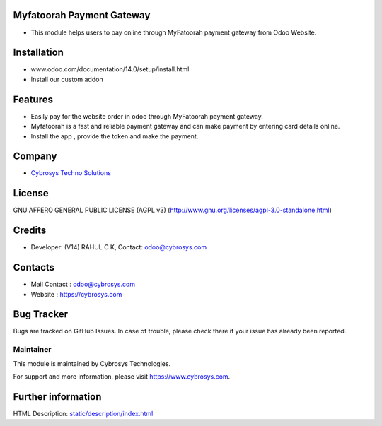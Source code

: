 .. image:: https://img.shields.io/badge/licence-AGPL--3-blue.svg
    :target: http://www.gnu.org/licenses/agpl-3.0-standalone.html
    :alt: License: AGPL-3

Myfatoorah Payment Gateway
===========================
* This module helps users to pay online through MyFatoorah payment gateway from Odoo Website.

Installation
============
- www.odoo.com/documentation/14.0/setup/install.html
- Install our custom addon

Features
========
* Easily pay for the website order in odoo through MyFatoorah payment gateway.
* Myfatoorah is a fast and reliable payment gateway and can make payment by entering card details online.
* Install the app , provide the token and make the payment.

Company
=======
* `Cybrosys Techno Solutions <https://cybrosys.com/>`__

License
=======
GNU AFFERO GENERAL PUBLIC LICENSE (AGPL v3)
(http://www.gnu.org/licenses/agpl-3.0-standalone.html)

Credits
=======
* Developer: (V14) RAHUL C K, Contact: odoo@cybrosys.com

Contacts
========
* Mail Contact : odoo@cybrosys.com
* Website : https://cybrosys.com

Bug Tracker
===========
Bugs are tracked on GitHub Issues. In case of trouble, please check there if your issue has already been reported.

Maintainer
----------
.. image:: https://cybrosys.com/images/logo.png
   :target: https://cybrosys.com

This module is maintained by Cybrosys Technologies.

For support and more information, please visit https://www.cybrosys.com.

Further information
===================
HTML Description: `<static/description/index.html>`__
